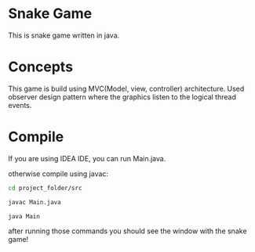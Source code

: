 * Snake Game
This is snake game written in java.

* Concepts
This game is build using MVC(Model, view, controller) architecture.
Used observer design pattern where the graphics listen to the logical thread events.

* Compile
If you are using IDEA IDE, you can run Main.java.

otherwise compile using javac:
#+begin_src bash
cd project_folder/src

javac Main.java

java Main
#+end_src

after running those commands you should see the window with the snake game!
